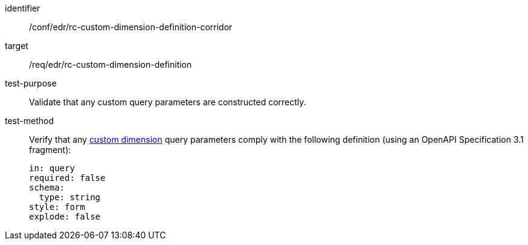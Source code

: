 [[ats_collections_rc-custom-dimension-definition-corridor]]
[abstract_test]
====
[%metadata]
identifier:: /conf/edr/rc-custom-dimension-definition-corridor
target:: /req/edr/rc-custom-dimension-definition
test-purpose:: Validate that any custom query parameters are constructed correctly.
test-method::
+
--
Verify that any <<rc_custom-dimensions-section,custom dimension>> query parameters comply with the following definition (using an OpenAPI Specification 3.1 fragment):

[source,YAML]
----
in: query
required: false
schema:
  type: string
style: form
explode: false
----
--
====
